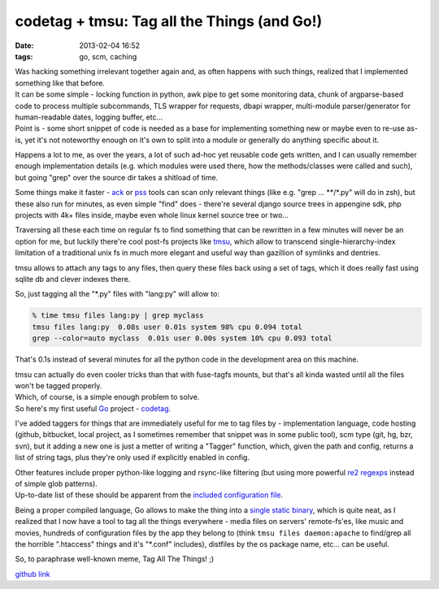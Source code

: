codetag + tmsu: Tag all the Things (and Go!)
#######################################################

:date: 2013-02-04 16:52
:tags: go, scm, caching


| Was hacking something irrelevant together again and, as often happens with
  such things, realized that I implemented something like that before.
| It can be some simple - locking function in python, awk pipe to get some
  monitoring data, chunk of argparse-based code to process multiple subcommands,
  TLS wrapper for requests, dbapi wrapper, multi-module parser/generator for
  human-readable dates, logging buffer, etc...
| Point is - some short snippet of code is needed as a base for implementing
  something new or maybe even to re-use as-is, yet it's not noteworthy enough on
  it's own to split into a module or generally do anything specific about it.

Happens a lot to me, as over the years, a lot of such ad-hoc yet reusable code
gets written, and I can usually remember enough implementation details
(e.g. which modules were used there, how the methods/classes were called and
such), but going "grep" over the source dir takes a shitload of time.

Some things make it faster - ack_ or pss_ tools can scan only relevant things
(like e.g. "grep ... \*\*/\*.py" will do in zsh), but these also run for
minutes, as even simple "find" does - there're several django source trees in
appengine sdk, php projects with 4k+ files inside, maybe even whole linux kernel
source tree or two...

Traversing all these each time on regular fs to find something that can be
rewritten in a few minutes will never be an option for me, but luckily there're
cool post-fs projects like tmsu_, which allow to transcend
single-hierarchy-index limitation of a traditional unix fs in much more elegant
and useful way than gazillion of symlinks and dentries.

tmsu allows to attach any tags to any files, then query these files back using a
set of tags, which it does really fast using sqlite db and clever indexes there.

So, just tagging all the "\*.py" files with "lang:py" will allow to:

.. code-block:: console

	% time tmsu files lang:py | grep myclass
	tmsu files lang:py  0.08s user 0.01s system 98% cpu 0.094 total
	grep --color=auto myclass  0.01s user 0.00s system 10% cpu 0.093 total

That's 0.1s instead of several minutes for all the python code in the
development area on this machine.

| tmsu can actually do even cooler tricks than that with fuse-tagfs mounts, but
  that's all kinda wasted until all the files won't be tagged properly.
| Which, of course, is a simple enough problem to solve.
| So here's my first useful `Go`_ project - codetag_.

I've added taggers for things that are immediately useful for me to tag files
by - implementation language, code hosting (github, bitbucket, local project, as
I sometimes remember that snippet was in some public tool), scm type (git, hg,
bzr, svn), but it adding a new one is just a metter of writing a "Tagger"
function, which, given the path and config, returns a list of string tags, plus
they're only used if explicitly enabled in config.

| Other features include proper python-like logging and rsync-like filtering (but
  using more powerful `re2 regexps`_ instead of simple glob patterns).
| Up-to-date list of these should be apparent from the `included configuration file`_.

Being a proper compiled language, Go allows to make the thing into a `single
static binary`_, which is quite neat, as I realized that I now have a tool to
tag all the things everywhere - media files on servers' remote-fs'es, like music
and movies, hundreds of configuration files by the app they belong to (think
``tmsu files daemon:apache`` to find/grep all the horrible ".htaccess" things
and it's "\*.conf" includes), distfiles by the os package name, etc... can be
useful.

So, to paraphrase well-known meme, Tag All The Things! ;)

`github link`_

.. _ack: http://betterthangrep.com
.. _pss: https://bitbucket.org/eliben/pss
.. _tmsu: http://tmsu.org
.. _Go: http://golang.org
.. _codetag: https://github.com/mk-fg/codetag
.. _re2 regexps: https://code.google.com/p/re2/wiki/Syntax
.. _single static binary: http://fraggod.net/static/code/codetag
.. _Github link: https://github.com/mk-fg/codetag
.. _included configuration file: https://github.com/mk-fg/codetag/blob/master/codetag.yaml.dist
